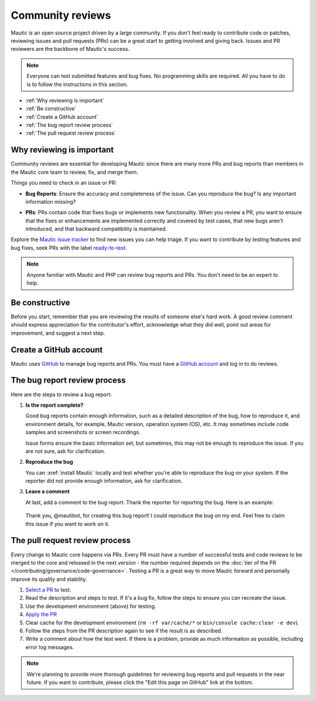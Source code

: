 Community reviews
#################

Mautic is an open source project driven by a large community. If you don't feel ready to contribute code or patches, reviewing issues and pull requests (PRs) can be a great start to getting involved and giving back. Issues and PR reviewers are the backbone of Mautic's success.

.. note::

    Everyone can test submitted features and bug fixes. No programming skills are required. All you have to do is to follow the instructions in this section.

* :ref:`Why reviewing is important`
* :ref:`Be constructive`
* :ref:`Create a GitHub account`
* :ref:`The bug report review process`
* :ref:`The pull request review process`

Why reviewing is important
**************************

Community reviews are essential for developing Mautic since there are many more PRs and bug reports than members in the Mautic core team to review, fix, and merge them.

Things you need to check in an issue or PR:

* **Bug Reports**: Ensure the accuracy and completeness of the issue. Can you reproduce the bug? Is any important information missing?

.. vale off

* **PRs**: PRs contain code that fixes bugs or implements new functionality. When you review a PR, you want to ensure that the fixes or enhancements are implemented correctly and covered by test cases, that new bugs aren't introduced, and that backward compatibility is maintained.

.. vale on

Explore the `Mautic issue tracker <https://github.com/mautic/mautic/issues>`_ to find new issues you can help triage. If you want to contribute by testing features and bug fixes, seek PRs with the label `ready-to-test <https://github.com/mautic/mautic/labels/ready-to-test>`_.

.. note::

 Anyone familiar with Mautic and PHP can review bug reports and PRs. You don't need to be an expert to help.

Be constructive
***************

Before you start, remember that you are reviewing the results of someone else's hard work. A good review comment should express appreciation for the contributor's effort, acknowledge what they did well, point out areas for improvement, and suggest a next step.

Create a GitHub account
***********************

Mautic uses `GitHub <https://github.com/>`_ to manage bug reports and PRs. You must have a `GitHub account <https://github.com/signup>`_ and log in to do reviews.

The bug report review process
*****************************

Here are the steps to review a bug report:

#. **Is the report complete?**

   Good bug reports contain enough information, such as a detailed description of the bug, how to reproduce it, and environment details, for example, Mautic version, operation system (OS), etc. It may sometimes include code samples and screenshots or screen recordings.
   
   Issue forms ensure the basic information set, but sometimes, this may not be enough to reproduce the issue. If you are not sure, ask for clarification.

#. **Reproduce the bug**

   You can :xref:`install Mautic` locally and test whether you're able to reproduce the bug on your system. If the reporter did not provide enough information, ask for clarification.

#. **Leave a comment**

   At last, add a comment to the bug report. Thank the reporter for reporting the bug. Here is an example:

..

    Thank you, @mautibot, for creating this bug report! I could reproduce the bug on my end. Feel free to claim this issue if you want to work on it.

The pull request review process
*******************************

Every change to Mautic core happens via PRs. Every PR must have a number of successful tests and code reviews to be merged to the core and released in the next version - the number required depends on the :doc:`tier of the PR </contributing/governance/code-governance>`. Testing a PR is a great way to move Mautic forward and personally improve its quality and stability.

#. `Select a PR <https://github.com/mautic/mautic/pulls>`_ to test.
#. Read the description and steps to test. If it's a bug fix, follow the steps to ensure you can recreate the issue.
#. Use the development environment (above) for testing.
#. `Apply the PR <https://help.github.com/articles/checking-out-pull-requests-locally/#modifying-an-inactive-pull-request-locally>`_
#. Clear cache for the development environment (``rm -rf var/cache/*`` or ``bin/console cache:clear -e dev``).
#. Follow the steps from the PR description again to see if the result is as described.
#. Write a comment about how the test went. If there is a problem, provide as much information as possible, including error log messages.

.. note::

 We're planning to provide more thorough guidelines for reviewing bug reports and pull requests in the near future. If you want to contribute, please click the "Edit this page on GitHub" link at the bottom.
